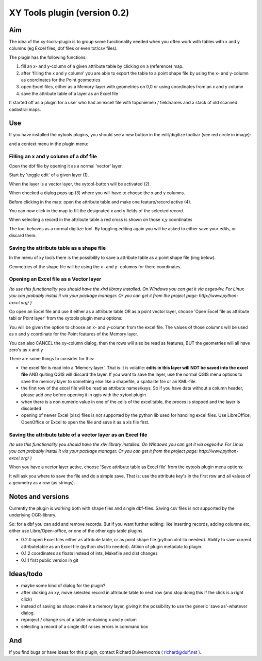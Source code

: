 XY Tools plugin (version 0.2)
=============================

Aim
---

The idea of the xy-tools-plugin is to group some functionality needed when you often work with tables with x and y columns (eg Excel files, dbf files or even txt/csv files).

The plugin has the following functions:

1. fill an x- and y-column of a given attribute table by clicking on a (reference) map.

2. after 'filling the x and y column' you are able to export the table to a point shape file by using the x- and y-column as coordinates for the Point geometries

3. open Excel files, either as a Memory-layer with geometries on 0,0 or using coordinates from an x and y column

4. save the attribute table of a layer as an Excel file

It started off as a plugin for a user who had an excell file with
toponiemen / fieldnames and a stack of old scanned cadastral maps.

Use
---

If you have installed the xytools plugins, you should see a new button in the edit/digitize toolbar (see red circle in image):

.. image:: img/xytoolbutton.png

and a context menu in the plugin menu:

.. image:: img/save.png

Filling an x and y column of a dbf file
^^^^^^^^^^^^^^^^^^^^^^^^^^^^^^^^^^^^^^^

Open the dbf file by opening it as a normal 'vector' layer.

Start by 'toggle edit' of a given layer (1).

When the layer is a vector layer, the xytool-button will be activated (2).

When checked a dialog pops up (3) where you will have to choose the
x and y columns.

Before clicking in the map: open the attribute table and make one feature/record active (4).

.. image:: img/activate.png

You can now click in the map to fill the designated x and y fields of the selected record. 

When selecting a record in the attribute table a red cross is shown on those x,y coordinates

The tool behaves as a normal digitize tool. By toggling editing again you will be asked to either
save your edits, or discard them.

.. image:: img/click.png


Saving the attribute table as a shape file
^^^^^^^^^^^^^^^^^^^^^^^^^^^^^^^^^^^^^^^^^^

In the menu of xy tools there is the possibility to save a attribute table as a point shape file (img below).

Geometries of the shape file will be using the x- and y- columns for there coordinates.

.. image:: img/save.png

Opening an Excel file as a Vector layer
^^^^^^^^^^^^^^^^^^^^^^^^^^^^^^^^^^^^^^^

*(to use this functionality you should have the xlrd library installed. On Windows you can get it via osgeo4w. For Linux you can probably install it via your package manager. Or you can get it from the project page: http://www.python-excel.org/ )*

Op open an Excel file and use it either as a attribute table OR as a point vector layer, choose 'Open Excel file as attribute tabl or Point layer' from the xytools plugin menu options:

.. image:: img/save.png

You will be given the option to choose an x- and y-column from the excel file. The values of those columns will be used as x and y coordinate for the Point features of the Memory layer. 

You can also CANCEL the xy-column dialog, then the rows will also be read as features, BUT the geometries will all have zero's as x and y 

There are some things to consider for this:

- the excel file is read into a 'Memory layer'. That is it is volatile: **edits in this layer will NOT be saved into the excel file**  AND quiting QGIS will discard the layer. If you want to save the layer, use the normal QGIS menu options to save the memory layer to something else like a shapefile, a spatialite file or an KML-file.

- the first row of the excel file will be read as attribute names/keys. So if you have data without a column header, please add one before opening it in qgis with the xytool plugin

- when there is a non numeric value in one of the cells of the excel table, the proces is stopped and the layer is discarded

- opening of newer Excel (xlsx) files is not supported by the python lib used for handling excel files. Use LibreOffice, OpenOffice or Excel to open the file and save it as a xls file first.

Saving the attribute table of a vector layer as an Excel file
^^^^^^^^^^^^^^^^^^^^^^^^^^^^^^^^^^^^^^^^^^^^^^^^^^^^^^^^^^^^^

*(to use this functionality you should have the xlw library installed. On Windows you can get it via osgeo4w. For Linux you can probably install it via your package manager. Or you can get it from the project page: http://www.python-excel.org/ )*

When you have a vector layer active, choose 'Save attribute table as Excel file' from the xytools plugin menu options:

.. image:: img/save.png

It will ask you where to save the file and do a simple save. That is: use the attribute key's in the first row and all values of a geometry as a row (as strings).



Notes and versions
------------------

Currently the plugin is working both with shape files and single dbf-files. Saving csv files is not supported by
the underlying OGR-library.

So: for a dbf you can add and remove records. But if you want further editing: like inserting records, adding columns etc,
either use Libre/Open-office, or one of the other qgis table plugins.

- 0.2.0 open Excel files either as attribute table, or as point shape file (python xlrd lib needed).  Ability to save current attributetable as an Excel file (python xlwt lib needed). Attiion of plugin metadata to plugin.

- 0.1.2 coordinates as floats instead of ints, Makefile and dist changes

- 0.1.1 first public version in git



Ideas/todo
----------

- maybe some kind of dialog for the plugin?

- after clicking an xy, move selected record in attribute table to next row (and stop doing this if the click is a right click)

- instead of saving as shape: make it a memory layer, giving it the possibility to use the generic 'save as'-whatever dialog.

- reproject / change srs of a table containing x and y colum

- selecting a record of a single dbf raises errors in command box


And
---

If you find bugs or have ideas for this plugin, contact Richard Duivenvoorde ( richard@duif.net ).
